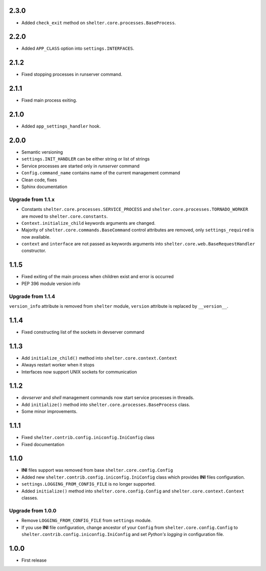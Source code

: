 2.3.0
-----

+ Added ``check_exit`` method on ``shelter.core.processes.BaseProcess``.

2.2.0
-----

+ Added ``APP_CLASS`` option into ``settings.INTERFACES``.

2.1.2
-----

+ Fixed stopping processes in runserver command.

2.1.1
-----

+ Fixed main process exiting.

2.1.0
-----

+ Added ``app_settings_handler`` hook.

2.0.0
-----

+ Semantic versioning
+ ``settings.INIT_HANDLER`` can be either string or list of strings
+ Service processes are started only in `runserver` command
+ ``Config.command_name`` contains name of the current management command
+ Clean code, fixes
+ Sphinx documentation

Upgrade from 1.1.x
``````````````````

+ Constants ``shelter.core.processes.SERVICE_PROCESS`` and
  ``shelter.core.processes.TORNADO_WORKER`` are moved to
  ``shelter.core.constants``.
+ ``Context.initialize_child`` keywords arguments are changed.
+ Majority of ``shelter.core.commands.BaseCommand`` control attributes are
  removed, only ``settings_required`` is now available.
+ ``context`` and ``interface`` are not passed as keywords arguments into
  ``shelter.core.web.BaseRequestHandler`` constructor.

1.1.5
-----

+ Fixed exiting of the main process when children exist and error is occurred
+ PEP 396 module version info

Upgrade from 1.1.4
``````````````````

``version_info`` attribute is removed from ``shelter`` module, ``version``
attribute is replaced by ``__version__``.

1.1.4
-----

+ Fixed constructing list of the sockets in devserver command

1.1.3
-----

+ Add ``initialize_child()`` method into ``shelter.core.context.Context``
+ Always restart worker when it stops
+ Interfaces now support UNIX sockets for communication

1.1.2
-----

+ *devserver* and *shell* management commands now start service processes
  in threads.
+ Add ``initialize()`` method into ``shelter.core.processes.BaseProcess``
  class.
+ Some minor improvements.

1.1.1
-----

+ Fixed ``shelter.contrib.config.iniconfig.IniConfig`` class
+ Fixed documentation

1.1.0
-----

+ **INI** files support was removed from base ``shelter.core.config.Config``
+ Added new ``shelter.contrib.config.iniconfig.IniConfig`` class which
  provides **INI** files configuration.
+ ``settings.LOGGING_FROM_CONFIG_FILE`` is no longer supported.
+ Added ``initialize()`` method into ``shelter.core.config.Config`` and
  ``shelter.core.context.Context`` classes.

Upgrade from 1.0.0
``````````````````

+ Remove ``LOGGING_FROM_CONFIG_FILE`` from ``settings`` module.
+ If you use **INI** file configuration, change ancestor of your ``Config`` from
  ``shelter.core.config.Config`` to ``shelter.contrib.config.iniconfig.IniConfig``
  and set *Python's logging* in configuration file.

1.0.0
-----

* First release

